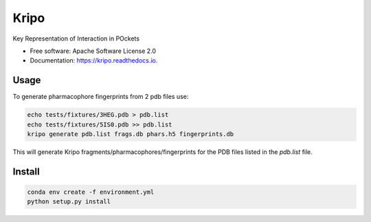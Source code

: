 =====
Kripo
=====


.. image:: https://img.shields.io/pypi/v/kripo.svg
        :target: https://pypi.python.org/pypi/kripo

.. image:: https://img.shields.io/travis/3D-e-Chem/kripo.svg
        :target: https://travis-ci.org/3D-e-Chem/kripo

.. image:: https://readthedocs.org/projects/kripo/badge/?version=latest
        :target: https://kripo.readthedocs.io/en/latest/?badge=latest
        :alt: Documentation Status

.. image:: https://pyup.io/repos/github/3D-e-Chem/kripo/shield.svg
     :target: https://pyup.io/repos/github/3D-e-Chem/kripo/
     :alt: Updates


Key Representation of Interaction in POckets


* Free software: Apache Software License 2.0
* Documentation: https://kripo.readthedocs.io.


Usage
-----

To generate pharmacophore fingerprints from 2 pdb files use:

.. code-block:: bash

    echo tests/fixtures/3HEG.pdb > pdb.list
    echo tests/fixtures/5IS0.pdb >> pdb.list
    kripo generate pdb.list frags.db phars.h5 fingerprints.db


This will generate Kripo fragments/pharmacophores/fingerprints for the PDB files listed in the `pdb.list` file.

Install
-------

.. code-block:: bash

    conda env create -f environment.yml
    python setup.py install
